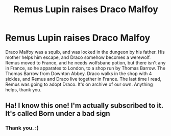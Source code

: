 #+TITLE: Remus Lupin raises Draco Malfoy

* Remus Lupin raises Draco Malfoy
:PROPERTIES:
:Author: Ceyne_the_thinker
:Score: 3
:DateUnix: 1595883726.0
:DateShort: 2020-Jul-28
:FlairText: What's That Fic?
:END:
Draco Malfoy was a squib, and was locked in the dungeon by his father. His mother helps him escape, and Draco somehow becomes a werewolf. Remus moved to France, and he needs wolfsbane potion, but there isn't any in France, so he apparates to London, to a shop run by Thomas Barrow. The Thomas Barrow from Downton Abbey. Draco walks in the shop with 4 sickles, and Remus and Draco live together in France. The last time I read, Remus was going to adopt Draco. It's on archive of our own. Anything helps, thank you.


** Ha! I know this one! I'm actually subscribed to it. It's called Born under a bad sign
:PROPERTIES:
:Author: crissiti
:Score: 3
:DateUnix: 1595895589.0
:DateShort: 2020-Jul-28
:END:

*** Thank you. :)
:PROPERTIES:
:Author: Ceyne_the_thinker
:Score: 2
:DateUnix: 1595900385.0
:DateShort: 2020-Jul-28
:END:
